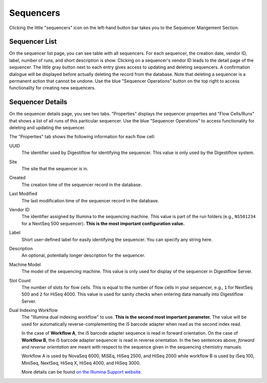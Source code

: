 .. _seq_idx_sequencers:

==========
Sequencers
==========

Clicking the little "sequencers" icon on the left-hand button bar takes you to the Sequencer Mangement Section.

--------------
Sequencer List
--------------

On the sequencer list page, you can see table with all sequencers.
For each sequencer, the creation date, vendor ID, label, number of runs, and short description is show.
Clicking on a sequencer's vendor ID leads to the detail page of the sequencer.
The little gray button next to each entry gives access to updating and deleting sequencers.
A confirmation dialogue will be displayed before actually deleting the record from the database.
Note that deleting a sequencer is a permanent action that cannot be undone.
Use the blue "Sequencer Operations" button on the top right to access functionality for creating new sequencers.

-----------------
Sequencer Details
-----------------

On the sequencer details page, you see two tabs.
"Properties" displays the sequencer properties and "Flow Cells/Runs" that shows a list of all runs of this particular sequencer.
Use the blue "Sequencer Operations" to access functionality for deleting and updating the sequencer.

The "Properties" tab shows the following information for each flow cell:

UUID
    The identifier used by Digestiflow for identifying the sequencer.
    This value is only used by the Digestiflow system.

Site
    The site that the sequencer is in.

Created
    The creation time of the sequencer record in the database.

Last Modified
    The last modification time of the sequencer record in the database.

Vendor ID
    The identifier assigned by Illumina to the sequencing machine.
    This value is part of the run folders (e.g., ``NS501234`` for a NextSeq 500 sequencer).
    **This is the most important configuration value.**

Label
    Short user-defined label for easily identifying the sequencer.
    You can specify any string here.

Description
    An optional, potentially longer description for the sequencer.

Machine Model
    The model of the sequencing machine.
    This value is only used for display of the sequencer in Digestiflow Server.

Slot Count
    The number of slots for flow cells.
    This is equal to the number of flow cells in your sequencer, e.g., ``1`` for NextSeq 500 and ``2`` for HiSeq 4000.
    This value is used for sanity checks when entering data manually into Digestiflow Server.

Dual Indexing Workflow
    The "Illumina dual indexing workflow" to use.
    **This is the second most important parameter.**
    The value will be used for automatically reverse-complementing the i5 barcode adapter when read as the second index read.

    In the case of **Workflow A**, the i5 barcode adapter sequence is read in forward orientation.
    On the case of **Workflow B**, the i5 barcode adapter sequencer is read in reverse orientation.
    In the two sentences above, *forward* and *reverse orientation* are meant with respect to the sequence given in the sequencing chemistry manuals.

    Workflow A is used by NovaSeq 6000, MiSEq, HiSeq 2500, and HiSeq 2000 while workflow B is used by iSeq 100, MiniSeq, NextSeq, HiSeq X, HiSeq 4000, and HiSeq 3000.

    More details can be found `on the Illumina Support website <https://support.illumina.com/downloads/indexed-sequencing-overview-15057455.html>`_.
